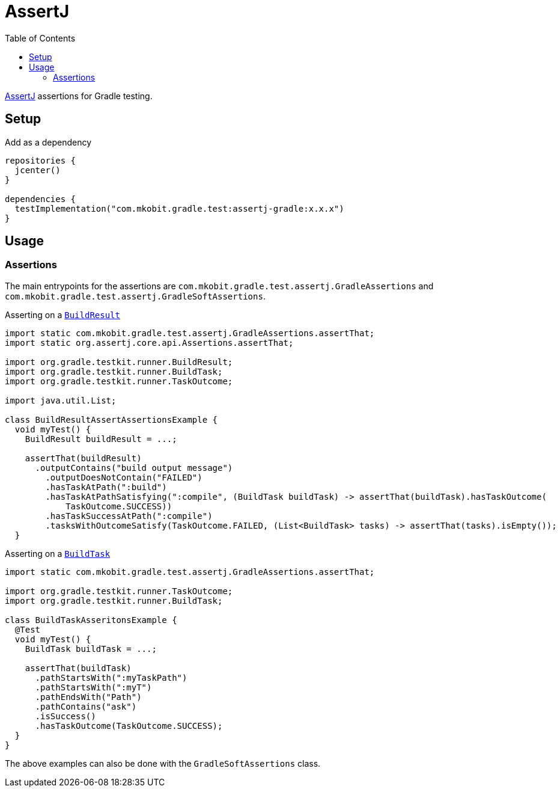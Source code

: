 = AssertJ
:toc:
:uri-assertj: https://joel-costigliola.github.io/assertj/
:uri-gradle-BuildResult: https://docs.gradle.org/current/javadoc/org/gradle/testkit/runner/BuildResult.html
:uri-gradle-BuildTask: https://docs.gradle.org/current/javadoc/org/gradle/testkit/runner/BuildTask.html

link:{uri-assertj}[AssertJ] assertions for Gradle testing.

== Setup

.Add as a dependency
[source, kotlin]
----
repositories {
  jcenter()
}

dependencies {
  testImplementation("com.mkobit.gradle.test:assertj-gradle:x.x.x")
}
----

== Usage

=== Assertions

The main entrypoints for the assertions are `com.mkobit.gradle.test.assertj.GradleAssertions` and `com.mkobit.gradle.test.assertj.GradleSoftAssertions`.

.Asserting on a link:{uri-gradle-BuildResult}[`BuildResult`]
[source, java]
----
import static com.mkobit.gradle.test.assertj.GradleAssertions.assertThat;
import static org.assertj.core.api.Assertions.assertThat;

import org.gradle.testkit.runner.BuildResult;
import org.gradle.testkit.runner.BuildTask;
import org.gradle.testkit.runner.TaskOutcome;

import java.util.List;

class BuildResultAssertAssertionsExample {
  void myTest() {
    BuildResult buildResult = ...;

    assertThat(buildResult)
      .outputContains("build output message")
        .outputDoesNotContain("FAILED")
        .hasTaskAtPath(":build")
        .hasTaskAtPathSatisfying(":compile", (BuildTask buildTask) -> assertThat(buildTask).hasTaskOutcome(
            TaskOutcome.SUCCESS))
        .hasTaskSuccessAtPath(":compile")
        .tasksWithOutcomeSatisfy(TaskOutcome.FAILED, (List<BuildTask> tasks) -> assertThat(tasks).isEmpty());
  }

----

.Asserting on a link:{uri-gradle-BuildTask}[`BuildTask`]
[source, java]
----
import static com.mkobit.gradle.test.assertj.GradleAssertions.assertThat;

import org.gradle.testkit.runner.TaskOutcome;
import org.gradle.testkit.runner.BuildTask;

class BuildTaskAsseritonsExample {
  @Test
  void myTest() {
    BuildTask buildTask = ...;

    assertThat(buildTask)
      .pathStartsWith(":myTaskPath")
      .pathStartsWith(":myT")
      .pathEndsWith("Path")
      .pathContains("ask")
      .isSuccess()
      .hasTaskOutcome(TaskOutcome.SUCCESS);
  }
}
----

The above examples can also be done with the `GradleSoftAssertions` class.
